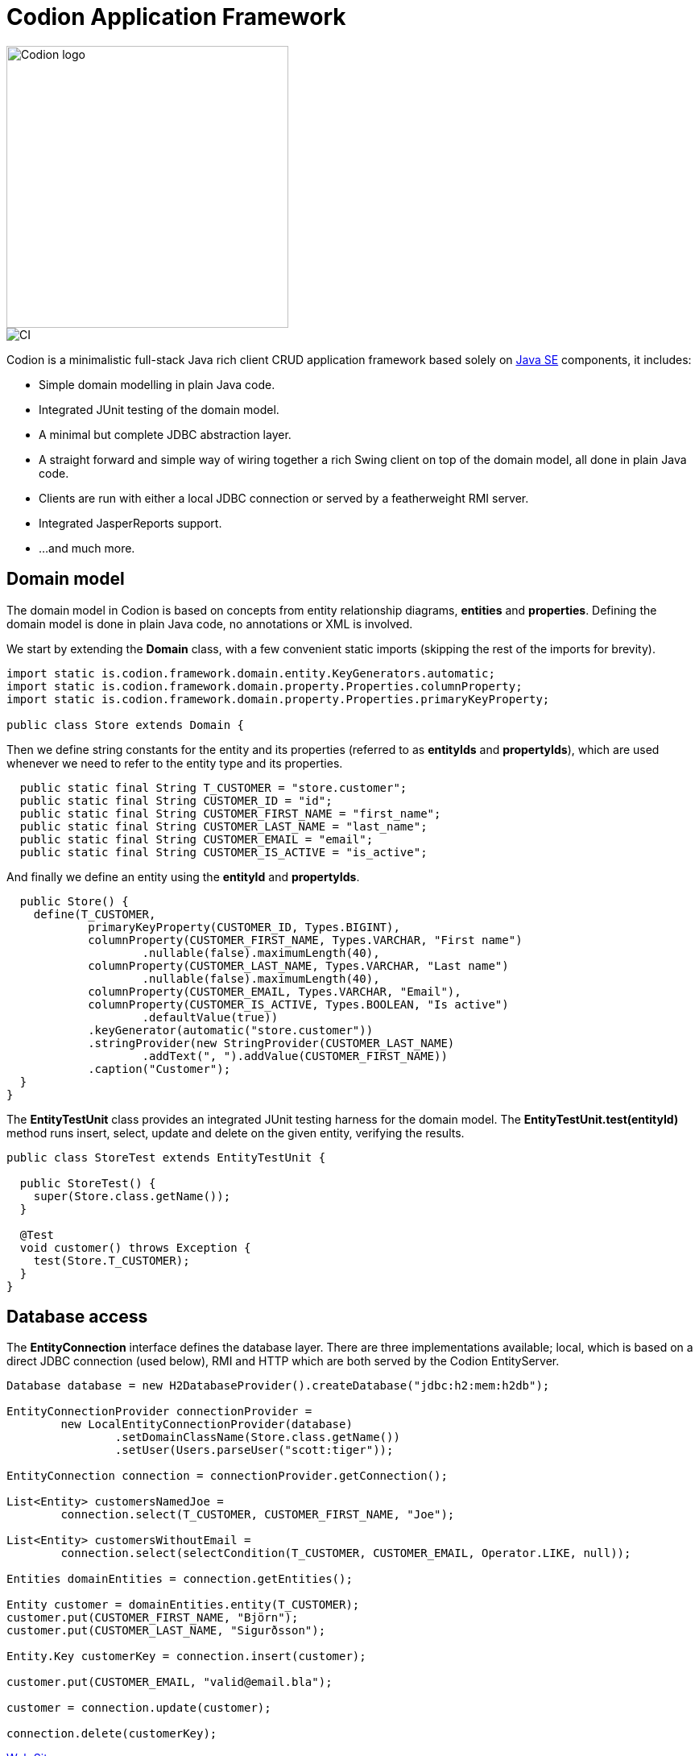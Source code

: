 = Codion Application Framework
:dir-source: demos/manual/src/main/java
:dir-chinook-source: demos/chinook/src/main/java

image::documentation/src/docs/asciidoc/images/codion-logo.png[Codion logo,350]
image::https://github.com/bjorndarri/codion/workflows/Java%20CI/badge.svg[CI]

Codion is a minimalistic full-stack Java rich client CRUD application framework based solely on link:++https://en.wikipedia.org/wiki/Java_Platform,_Standard_Edition++[Java SE] components, it includes:

* Simple domain modelling in plain Java code.
* Integrated JUnit testing of the domain model.
* A minimal but complete JDBC abstraction layer.
* A straight forward and simple way of wiring together a rich Swing client on top of the domain model, all done in plain Java code.
* Clients are run with either a local JDBC connection or served by a featherweight RMI server.
* Integrated JasperReports support.
* ...and much more.

== Domain model
The domain model in Codion is based on concepts from entity relationship diagrams, *entities* and *properties*. Defining the domain model is done in plain Java code, no annotations or XML is involved.

We start by extending the *Domain* class, with a few convenient static imports (skipping the rest of the imports for brevity).
[source,java]
----
import static is.codion.framework.domain.entity.KeyGenerators.automatic;
import static is.codion.framework.domain.property.Properties.columnProperty;
import static is.codion.framework.domain.property.Properties.primaryKeyProperty;

public class Store extends Domain {
----

Then we define string constants for the entity and its properties (referred to as *entityIds* and *propertyIds*), which are used whenever we need to refer to the entity type and its properties.
[source,java]
----
  public static final String T_CUSTOMER = "store.customer";
  public static final String CUSTOMER_ID = "id";
  public static final String CUSTOMER_FIRST_NAME = "first_name";
  public static final String CUSTOMER_LAST_NAME = "last_name";
  public static final String CUSTOMER_EMAIL = "email";
  public static final String CUSTOMER_IS_ACTIVE = "is_active";
----

And finally we define an entity using the *entityId* and *propertyIds*.
[source,java]
----
  public Store() {
    define(T_CUSTOMER,
            primaryKeyProperty(CUSTOMER_ID, Types.BIGINT),
            columnProperty(CUSTOMER_FIRST_NAME, Types.VARCHAR, "First name")
                    .nullable(false).maximumLength(40),
            columnProperty(CUSTOMER_LAST_NAME, Types.VARCHAR, "Last name")
                    .nullable(false).maximumLength(40),
            columnProperty(CUSTOMER_EMAIL, Types.VARCHAR, "Email"),
            columnProperty(CUSTOMER_IS_ACTIVE, Types.BOOLEAN, "Is active")
                    .defaultValue(true))
            .keyGenerator(automatic("store.customer"))
            .stringProvider(new StringProvider(CUSTOMER_LAST_NAME)
                    .addText(", ").addValue(CUSTOMER_FIRST_NAME))
            .caption("Customer");
  }
}
----

The *EntityTestUnit* class provides an integrated JUnit testing harness for the domain model. The *EntityTestUnit.test(entityId)* method runs insert, select, update and delete on the given entity, verifying the results.

[source,java]
----
public class StoreTest extends EntityTestUnit {

  public StoreTest() {
    super(Store.class.getName());
  }

  @Test
  void customer() throws Exception {
    test(Store.T_CUSTOMER);
  }
}
----

== Database access

The *EntityConnection* interface defines the database layer. There are three implementations available; local, which is based on a direct JDBC connection (used below), RMI and HTTP which are both served by the Codion EntityServer.

[source,java]
----
Database database = new H2DatabaseProvider().createDatabase("jdbc:h2:mem:h2db");

EntityConnectionProvider connectionProvider =
        new LocalEntityConnectionProvider(database)
                .setDomainClassName(Store.class.getName())
                .setUser(Users.parseUser("scott:tiger"));

EntityConnection connection = connectionProvider.getConnection();

List<Entity> customersNamedJoe =
        connection.select(T_CUSTOMER, CUSTOMER_FIRST_NAME, "Joe");

List<Entity> customersWithoutEmail =
        connection.select(selectCondition(T_CUSTOMER, CUSTOMER_EMAIL, Operator.LIKE, null));

Entities domainEntities = connection.getEntities();

Entity customer = domainEntities.entity(T_CUSTOMER);
customer.put(CUSTOMER_FIRST_NAME, "Björn");
customer.put(CUSTOMER_LAST_NAME, "Sigurðsson");

Entity.Key customerKey = connection.insert(customer);

customer.put(CUSTOMER_EMAIL, "valid@email.bla");

customer = connection.update(customer);

connection.delete(customerKey);
----

link:https://codion.is[Web Site]